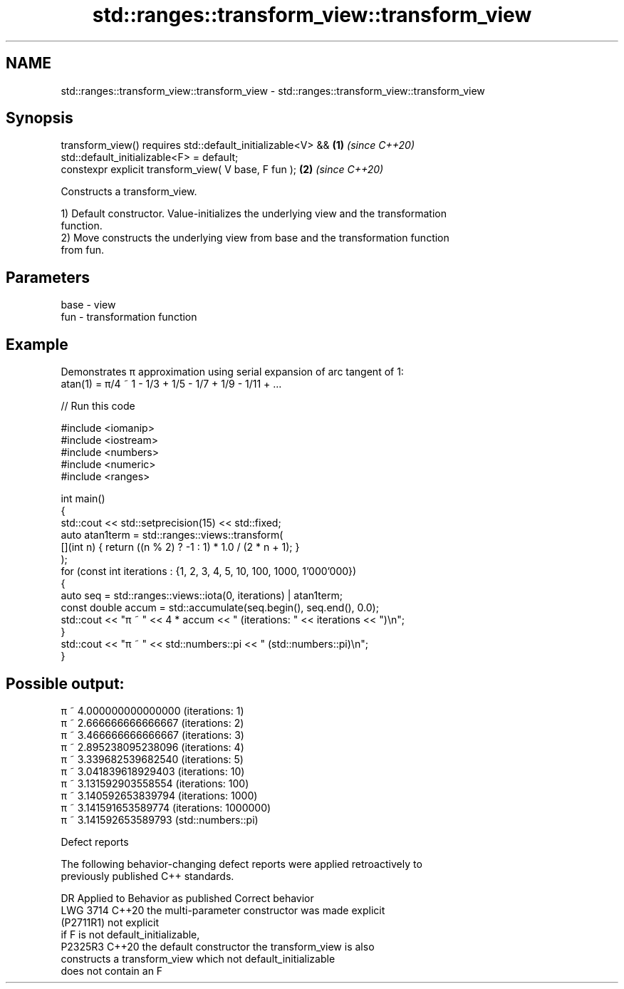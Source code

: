 .TH std::ranges::transform_view::transform_view 3 "2024.06.10" "http://cppreference.com" "C++ Standard Libary"
.SH NAME
std::ranges::transform_view::transform_view \- std::ranges::transform_view::transform_view

.SH Synopsis
   transform_view() requires std::default_initializable<V> &&         \fB(1)\fP \fI(since C++20)\fP
                             std::default_initializable<F> = default;
   constexpr explicit transform_view( V base, F fun );                \fB(2)\fP \fI(since C++20)\fP

   Constructs a transform_view.

   1) Default constructor. Value-initializes the underlying view and the transformation
   function.
   2) Move constructs the underlying view from base and the transformation function
   from fun.

.SH Parameters

   base - view
   fun  - transformation function

.SH Example

   Demonstrates π approximation using serial expansion of arc tangent of 1:
   atan(1) = π/4 ~ 1 - 1/3 + 1/5 - 1/7 + 1/9 - 1/11 + ...


// Run this code

 #include <iomanip>
 #include <iostream>
 #include <numbers>
 #include <numeric>
 #include <ranges>

 int main()
 {
     std::cout << std::setprecision(15) << std::fixed;
     auto atan1term = std::ranges::views::transform(
         [](int n) { return ((n % 2) ? -1 : 1) * 1.0 / (2 * n + 1); }
     );
     for (const int iterations : {1, 2, 3, 4, 5, 10, 100, 1000, 1'000'000})
     {
         auto seq = std::ranges::views::iota(0, iterations) | atan1term;
         const double accum = std::accumulate(seq.begin(), seq.end(), 0.0);
         std::cout << "π ~ " << 4 * accum << " (iterations: " << iterations << ")\\n";
     }
     std::cout << "π ~ " << std::numbers::pi << " (std::numbers::pi)\\n";
 }

.SH Possible output:

 π ~ 4.000000000000000 (iterations: 1)
 π ~ 2.666666666666667 (iterations: 2)
 π ~ 3.466666666666667 (iterations: 3)
 π ~ 2.895238095238096 (iterations: 4)
 π ~ 3.339682539682540 (iterations: 5)
 π ~ 3.041839618929403 (iterations: 10)
 π ~ 3.131592903558554 (iterations: 100)
 π ~ 3.140592653839794 (iterations: 1000)
 π ~ 3.141591653589774 (iterations: 1000000)
 π ~ 3.141592653589793 (std::numbers::pi)

   Defect reports

   The following behavior-changing defect reports were applied retroactively to
   previously published C++ standards.

      DR     Applied to        Behavior as published              Correct behavior
   LWG 3714  C++20      the multi-parameter constructor was  made explicit
   (P2711R1)            not explicit
                        if F is not default_initializable,
   P2325R3   C++20      the default constructor              the transform_view is also
                        constructs a transform_view which    not default_initializable
                        does not contain an F
